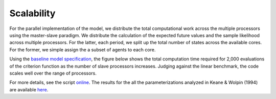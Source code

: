 Scalability
===========

For the parallel implementation of the model, we distribute the total computational work across the multiple processors using the master-slave paradigm. We distribute the calculation of the expected future values and the sample likelihood across multiple processors. For the latter, each period, we split up the total number of states across the available cores. For the former, we simple assign the a subset of agents to each core.

Using the `baseline model specification <https://github.com/restudToolbox/package/blob/master/respy/tests/resources/kw_data_one.ini>`_, the figure below shows the total computation time required for 2,000 evaluations of the criterion function as the number of slave processors increases. Judging against the linear benchmark, the code scales well over the range of processors.

.. image:: images/scalability.respy.png

For more details, see the script `online <https://github.com/restudToolbox/package/blob/master/development/testing/scalability/run.py>`_. The results for the all the parameterizations analyzed in Keane & Wolpin (1994) are available `here <https://github.com/restudToolbox/package/blob/master/development/testing/scalability/scalability.respy.base>`_.
